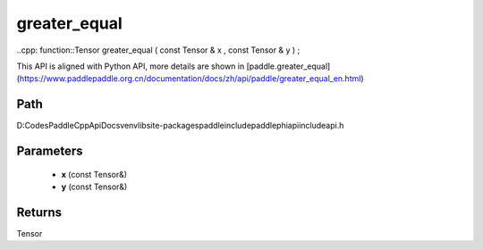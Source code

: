 .. _en_api_paddle_experimental_greater_equal:

greater_equal
-------------------------------

..cpp: function::Tensor greater_equal ( const Tensor & x , const Tensor & y ) ;


This API is aligned with Python API, more details are shown in [paddle.greater_equal](https://www.paddlepaddle.org.cn/documentation/docs/zh/api/paddle/greater_equal_en.html)

Path
:::::::::::::::::::::
D:\Codes\PaddleCppApiDocs\venv\lib\site-packages\paddle\include\paddle\phi\api\include\api.h

Parameters
:::::::::::::::::::::
	- **x** (const Tensor&)
	- **y** (const Tensor&)

Returns
:::::::::::::::::::::
Tensor

